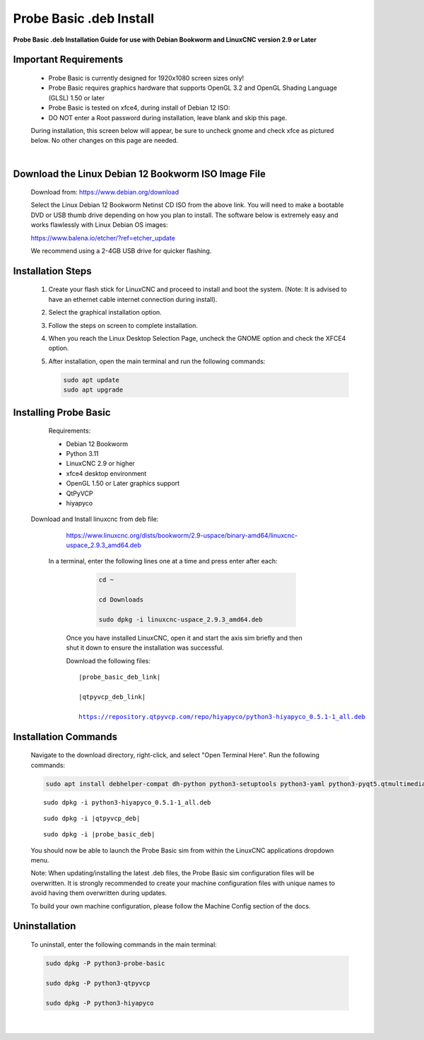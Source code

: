 ========================
Probe Basic .deb Install
========================


**Probe Basic .deb Installation Guide for use with Debian Bookworm and LinuxCNC version 2.9 or Later**


Important Requirements
----------------------

    - Probe Basic is currently designed for 1920x1080 screen sizes only!
    - Probe Basic requires graphics hardware that supports OpenGL 3.2 and OpenGL Shading Language (GLSL) 1.50 or later
    - Probe Basic is tested on xfce4, during install of Debian 12 ISO:
    - DO NOT enter a Root password during installation, leave blank and skip this page.

    During installation, this screen below will appear, be sure to uncheck gnome and check xfce as pictured below. No other changes on this page are needed.

    .. image:: images/xfce_check_doc.png
       :align: center

    |


Download the Linux Debian 12 Bookworm ISO Image File
----------------------------------------------------

    Download from: https://www.debian.org/download

    Select the Linux Debian 12 Bookworm Netinst CD ISO from the above link. You will need to make a bootable DVD or USB thumb drive depending on how you plan to install. The software below is extremely easy and works flawlessly with Linux Debian OS images:

    https://www.balena.io/etcher/?ref=etcher_update

    We recommend using a 2-4GB USB drive for quicker flashing.


Installation Steps
------------------

    1. Create your flash stick for LinuxCNC and proceed to install and boot the system. (Note: It is advised to have an ethernet cable internet connection during install).
    2. Select the graphical installation option. 
    3. Follow the steps on screen to complete installation.
    4. When you reach the Linux Desktop Selection Page, uncheck the GNOME option and check the XFCE4 option.
    5. After installation, open the main terminal and run the following commands:

       .. code-block:: bash

           sudo apt update
           sudo apt upgrade


Installing Probe Basic
----------------------

    Requirements:

    - Debian 12 Bookworm
    - Python 3.11
    - LinuxCNC 2.9 or higher
    - xfce4 desktop environment
    - OpenGL 1.50 or Later graphics support
    - QtPyVCP
    - hiyapyco

  
  Download and Install linuxcnc from deb file:
  
    https://www.linuxcnc.org/dists/bookworm/2.9-uspace/binary-amd64/linuxcnc-uspace_2.9.3_amd64.deb



   In a terminal, enter the following lines one at a time and press enter after each:

      .. code-block:: bash

         cd ~
         
         cd Downloads
         
         sudo dpkg -i linuxcnc-uspace_2.9.3_amd64.deb


    Once you have installed LinuxCNC, open it and start the axis sim briefly and then shut it down to ensure the installation was successful.

    
    Download the following files:

    .. parsed-literal::
        
        |probe_basic_deb_link|
        
        |qtpyvcp_deb_link|
        
        https://repository.qtpyvcp.com/repo/hiyapyco/python3-hiyapyco_0.5.1-1_all.deb


Installation Commands
---------------------

    Navigate to the download directory, right-click, and select "Open Terminal Here". Run the following commands:

    .. code-block:: bash

        sudo apt install debhelper-compat dh-python python3-setuptools python3-yaml python3-pyqt5.qtmultimedia python3-pyqt5.qtquick qml-module-qtquick-controls libqt5multimedia5-plugins python3-dev python3-docopt python3-qtpy python3-pyudev python3-psutil python3-markupsafe python3-vtk9 python3-pyqtgraph python3-simpleeval python3-jinja2 python3-deepdiff python3-sqlalchemy qttools5-dev-tools python3-serial

    .. parsed-literal::

        sudo dpkg -i python3-hiyapyco_0.5.1-1_all.deb

    .. parsed-literal::

        sudo dpkg -i |qtpyvcp_deb|

    .. parsed-literal::

        sudo dpkg -i |probe_basic_deb|

    You should now be able to launch the Probe Basic sim from within the LinuxCNC applications dropdown menu.

    Note: When updating/installing the latest .deb files, the Probe Basic sim configuration files will be overwritten. It is strongly recommended to create your machine configuration files with unique names to avoid having them overwritten during updates.

    To build your own machine configuration, please follow the Machine Config section of the docs.


Uninstallation
--------------

    To uninstall, enter the following commands in the main terminal:

    .. code-block:: bash

        sudo dpkg -P python3-probe-basic
        
        sudo dpkg -P python3-qtpyvcp

        sudo dpkg -P python3-hiyapyco
    
    |
    

        